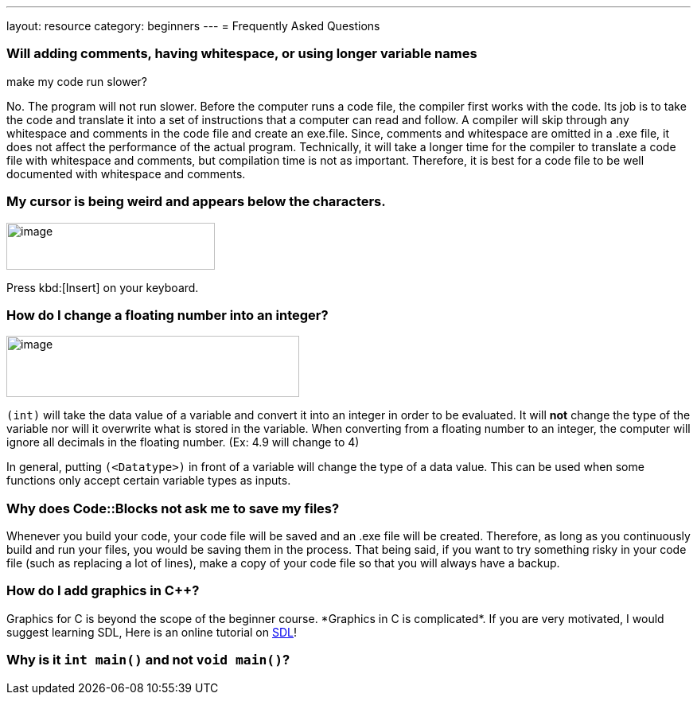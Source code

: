 ---
layout: resource
category: beginners
---
= Frequently Asked Questions

=== Will adding comments, having whitespace, or using longer variable names
make my code run slower?

No. The program will not run slower. Before the computer runs a code
file, the compiler first works with the code. Its job is to take the
code and translate it into a set of instructions that a computer can
read and follow. A compiler will skip through any whitespace and
comments in the code file and create an exe.file. Since, comments and
whitespace are omitted in a .exe file, it does not affect the
performance of the actual program. Technically, it will take a longer
time for the compiler to translate a code file with whitespace and
comments, but compilation time is not as important. Therefore, it is
best for a code file to be well documented with whitespace and comments.

=== My cursor is being weird and appears below the characters.

[.right.text-center]
image::media/image3.png[image,width=262,height=59]

Press kbd:[Insert] on your keyboard.

=== How do I change a floating number into an integer?

[.right.text-center]
image::media/image4.png[image,width=368,height=77]

`(int)` will take the data value of a variable and convert it into an
integer in order to be evaluated. It will *not* change the type of the
variable nor will it overwrite what is stored in the variable. When
converting from a floating number to an integer, the computer will
ignore all decimals in the floating number. (Ex: 4.9 will change to 4)

In general, putting `(<Datatype>)` in front of a variable will change
the type of a data value. This can be used when some functions only
accept certain variable types as inputs.

=== Why does Code::Blocks not ask me to save my files?

Whenever you build your code, your code file will be saved and an .exe
file will be created. Therefore, as long as you continuously build and
run your files, you would be saving them in the process. That being
said, if you want to try something risky in your code file (such as
replacing a lot of lines), make a copy of your code file so that you
will always have a backup.

=== How do I add graphics in C++?

Graphics for C++ is beyond the scope of the beginner course. *Graphics
in C++ is complicated*. If you are very motivated, I would suggest
learning SDL, Here is an online tutorial on
http://lazyfoo.net/SDL_tutorials/[SDL]!

=== Why is it `int main()` and not `void main()`?
